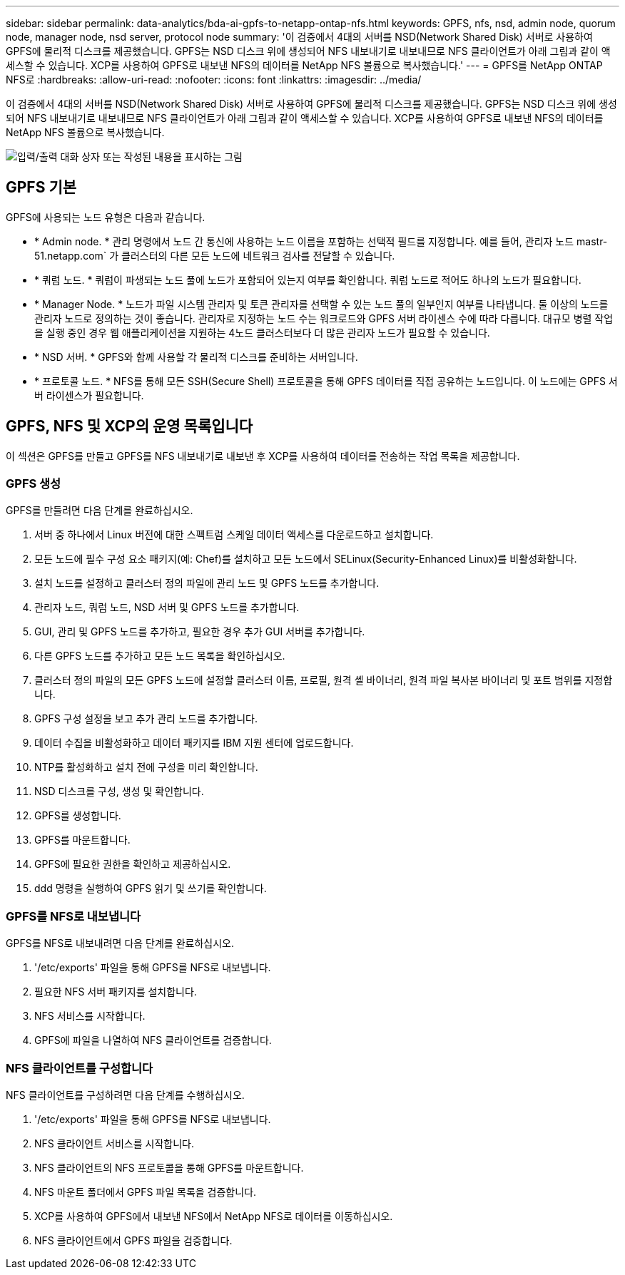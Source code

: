 ---
sidebar: sidebar 
permalink: data-analytics/bda-ai-gpfs-to-netapp-ontap-nfs.html 
keywords: GPFS, nfs, nsd, admin node, quorum node, manager node, nsd server, protocol node 
summary: '이 검증에서 4대의 서버를 NSD(Network Shared Disk) 서버로 사용하여 GPFS에 물리적 디스크를 제공했습니다. GPFS는 NSD 디스크 위에 생성되어 NFS 내보내기로 내보내므로 NFS 클라이언트가 아래 그림과 같이 액세스할 수 있습니다. XCP를 사용하여 GPFS로 내보낸 NFS의 데이터를 NetApp NFS 볼륨으로 복사했습니다.' 
---
= GPFS를 NetApp ONTAP NFS로
:hardbreaks:
:allow-uri-read: 
:nofooter: 
:icons: font
:linkattrs: 
:imagesdir: ../media/


[role="lead"]
이 검증에서 4대의 서버를 NSD(Network Shared Disk) 서버로 사용하여 GPFS에 물리적 디스크를 제공했습니다. GPFS는 NSD 디스크 위에 생성되어 NFS 내보내기로 내보내므로 NFS 클라이언트가 아래 그림과 같이 액세스할 수 있습니다. XCP를 사용하여 GPFS로 내보낸 NFS의 데이터를 NetApp NFS 볼륨으로 복사했습니다.

image:bda-ai-image5.png["입력/출력 대화 상자 또는 작성된 내용을 표시하는 그림"]



== GPFS 기본

GPFS에 사용되는 노드 유형은 다음과 같습니다.

* * Admin node. * 관리 명령에서 노드 간 통신에 사용하는 노드 이름을 포함하는 선택적 필드를 지정합니다. 예를 들어, 관리자 노드 mastr-51.netapp.com` 가 클러스터의 다른 모든 노드에 네트워크 검사를 전달할 수 있습니다.
* * 쿼럼 노드. * 쿼럼이 파생되는 노드 풀에 노드가 포함되어 있는지 여부를 확인합니다. 쿼럼 노드로 적어도 하나의 노드가 필요합니다.
* * Manager Node. * 노드가 파일 시스템 관리자 및 토큰 관리자를 선택할 수 있는 노드 풀의 일부인지 여부를 나타냅니다. 둘 이상의 노드를 관리자 노드로 정의하는 것이 좋습니다. 관리자로 지정하는 노드 수는 워크로드와 GPFS 서버 라이센스 수에 따라 다릅니다. 대규모 병렬 작업을 실행 중인 경우 웹 애플리케이션을 지원하는 4노드 클러스터보다 더 많은 관리자 노드가 필요할 수 있습니다.
* * NSD 서버. * GPFS와 함께 사용할 각 물리적 디스크를 준비하는 서버입니다.
* * 프로토콜 노드. * NFS를 통해 모든 SSH(Secure Shell) 프로토콜을 통해 GPFS 데이터를 직접 공유하는 노드입니다. 이 노드에는 GPFS 서버 라이센스가 필요합니다.




== GPFS, NFS 및 XCP의 운영 목록입니다

이 섹션은 GPFS를 만들고 GPFS를 NFS 내보내기로 내보낸 후 XCP를 사용하여 데이터를 전송하는 작업 목록을 제공합니다.



=== GPFS 생성

GPFS를 만들려면 다음 단계를 완료하십시오.

. 서버 중 하나에서 Linux 버전에 대한 스펙트럼 스케일 데이터 액세스를 다운로드하고 설치합니다.
. 모든 노드에 필수 구성 요소 패키지(예: Chef)를 설치하고 모든 노드에서 SELinux(Security-Enhanced Linux)를 비활성화합니다.
. 설치 노드를 설정하고 클러스터 정의 파일에 관리 노드 및 GPFS 노드를 추가합니다.
. 관리자 노드, 쿼럼 노드, NSD 서버 및 GPFS 노드를 추가합니다.
. GUI, 관리 및 GPFS 노드를 추가하고, 필요한 경우 추가 GUI 서버를 추가합니다.
. 다른 GPFS 노드를 추가하고 모든 노드 목록을 확인하십시오.
. 클러스터 정의 파일의 모든 GPFS 노드에 설정할 클러스터 이름, 프로필, 원격 셸 바이너리, 원격 파일 복사본 바이너리 및 포트 범위를 지정합니다.
. GPFS 구성 설정을 보고 추가 관리 노드를 추가합니다.
. 데이터 수집을 비활성화하고 데이터 패키지를 IBM 지원 센터에 업로드합니다.
. NTP를 활성화하고 설치 전에 구성을 미리 확인합니다.
. NSD 디스크를 구성, 생성 및 확인합니다.
. GPFS를 생성합니다.
. GPFS를 마운트합니다.
. GPFS에 필요한 권한을 확인하고 제공하십시오.
. ddd 명령을 실행하여 GPFS 읽기 및 쓰기를 확인합니다.




=== GPFS를 NFS로 내보냅니다

GPFS를 NFS로 내보내려면 다음 단계를 완료하십시오.

. '/etc/exports' 파일을 통해 GPFS를 NFS로 내보냅니다.
. 필요한 NFS 서버 패키지를 설치합니다.
. NFS 서비스를 시작합니다.
. GPFS에 파일을 나열하여 NFS 클라이언트를 검증합니다.




=== NFS 클라이언트를 구성합니다

NFS 클라이언트를 구성하려면 다음 단계를 수행하십시오.

. '/etc/exports' 파일을 통해 GPFS를 NFS로 내보냅니다.
. NFS 클라이언트 서비스를 시작합니다.
. NFS 클라이언트의 NFS 프로토콜을 통해 GPFS를 마운트합니다.
. NFS 마운트 폴더에서 GPFS 파일 목록을 검증합니다.
. XCP를 사용하여 GPFS에서 내보낸 NFS에서 NetApp NFS로 데이터를 이동하십시오.
. NFS 클라이언트에서 GPFS 파일을 검증합니다.

